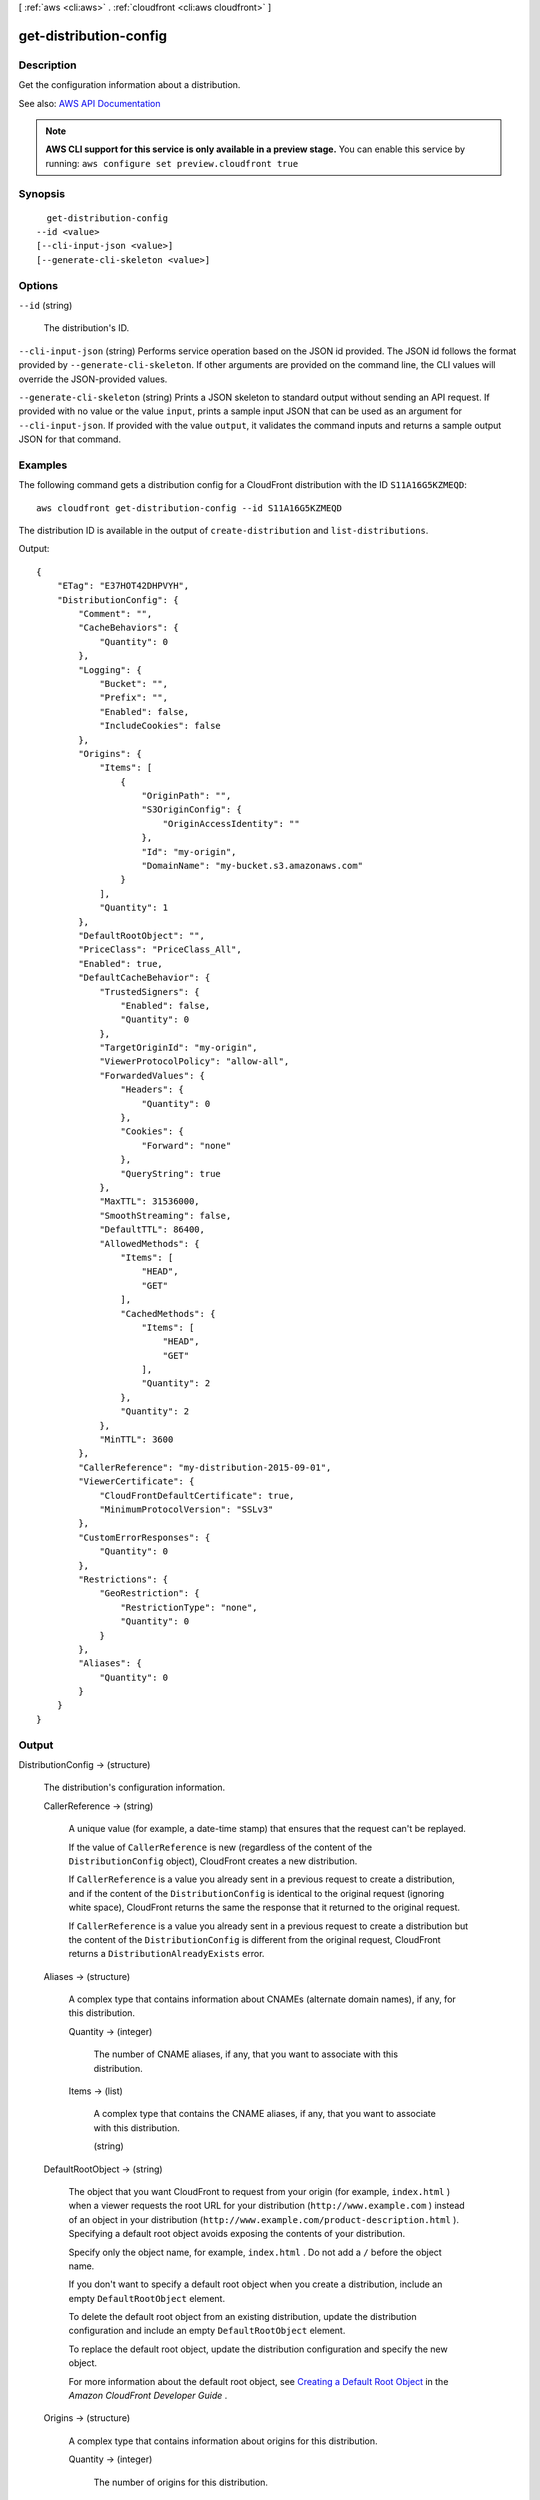 [ :ref:`aws <cli:aws>` . :ref:`cloudfront <cli:aws cloudfront>` ]

.. _cli:aws cloudfront get-distribution-config:


***********************
get-distribution-config
***********************



===========
Description
===========



Get the configuration information about a distribution. 



See also: `AWS API Documentation <https://docs.aws.amazon.com/goto/WebAPI/cloudfront-2017-03-25/GetDistributionConfig>`_


.. note::

  **AWS CLI support for this service is only available in a preview stage.** You can enable this service by running: ``aws configure set preview.cloudfront true`` 



========
Synopsis
========

::

    get-distribution-config
  --id <value>
  [--cli-input-json <value>]
  [--generate-cli-skeleton <value>]




=======
Options
=======

``--id`` (string)


  The distribution's ID.

  

``--cli-input-json`` (string)
Performs service operation based on the JSON id provided. The JSON id follows the format provided by ``--generate-cli-skeleton``. If other arguments are provided on the command line, the CLI values will override the JSON-provided values.

``--generate-cli-skeleton`` (string)
Prints a JSON skeleton to standard output without sending an API request. If provided with no value or the value ``input``, prints a sample input JSON that can be used as an argument for ``--cli-input-json``. If provided with the value ``output``, it validates the command inputs and returns a sample output JSON for that command.



========
Examples
========

The following command gets a distribution config for a CloudFront distribution with the ID ``S11A16G5KZMEQD``::

  aws cloudfront get-distribution-config --id S11A16G5KZMEQD

The distribution ID is available in the output of ``create-distribution`` and ``list-distributions``.

Output::

  {
      "ETag": "E37HOT42DHPVYH",
      "DistributionConfig": {
          "Comment": "",
          "CacheBehaviors": {
              "Quantity": 0
          },
          "Logging": {
              "Bucket": "",
              "Prefix": "",
              "Enabled": false,
              "IncludeCookies": false
          },
          "Origins": {
              "Items": [
                  {
                      "OriginPath": "",
                      "S3OriginConfig": {
                          "OriginAccessIdentity": ""
                      },
                      "Id": "my-origin",
                      "DomainName": "my-bucket.s3.amazonaws.com"
                  }
              ],
              "Quantity": 1
          },
          "DefaultRootObject": "",
          "PriceClass": "PriceClass_All",
          "Enabled": true,
          "DefaultCacheBehavior": {
              "TrustedSigners": {
                  "Enabled": false,
                  "Quantity": 0
              },
              "TargetOriginId": "my-origin",
              "ViewerProtocolPolicy": "allow-all",
              "ForwardedValues": {
                  "Headers": {
                      "Quantity": 0
                  },
                  "Cookies": {
                      "Forward": "none"
                  },
                  "QueryString": true
              },
              "MaxTTL": 31536000,
              "SmoothStreaming": false,
              "DefaultTTL": 86400,
              "AllowedMethods": {
                  "Items": [
                      "HEAD",
                      "GET"
                  ],
                  "CachedMethods": {
                      "Items": [
                          "HEAD",
                          "GET"
                      ],
                      "Quantity": 2
                  },
                  "Quantity": 2
              },
              "MinTTL": 3600
          },
          "CallerReference": "my-distribution-2015-09-01",
          "ViewerCertificate": {
              "CloudFrontDefaultCertificate": true,
              "MinimumProtocolVersion": "SSLv3"
          },
          "CustomErrorResponses": {
              "Quantity": 0
          },
          "Restrictions": {
              "GeoRestriction": {
                  "RestrictionType": "none",
                  "Quantity": 0
              }
          },
          "Aliases": {
              "Quantity": 0
          }
      }
  }

======
Output
======

DistributionConfig -> (structure)

  

  The distribution's configuration information.

  

  CallerReference -> (string)

    

    A unique value (for example, a date-time stamp) that ensures that the request can't be replayed.

     

    If the value of ``CallerReference`` is new (regardless of the content of the ``DistributionConfig`` object), CloudFront creates a new distribution.

     

    If ``CallerReference`` is a value you already sent in a previous request to create a distribution, and if the content of the ``DistributionConfig`` is identical to the original request (ignoring white space), CloudFront returns the same the response that it returned to the original request.

     

    If ``CallerReference`` is a value you already sent in a previous request to create a distribution but the content of the ``DistributionConfig`` is different from the original request, CloudFront returns a ``DistributionAlreadyExists`` error.

    

    

  Aliases -> (structure)

    

    A complex type that contains information about CNAMEs (alternate domain names), if any, for this distribution.

    

    Quantity -> (integer)

      

      The number of CNAME aliases, if any, that you want to associate with this distribution.

      

      

    Items -> (list)

      

      A complex type that contains the CNAME aliases, if any, that you want to associate with this distribution.

      

      (string)

        

        

      

    

  DefaultRootObject -> (string)

    

    The object that you want CloudFront to request from your origin (for example, ``index.html`` ) when a viewer requests the root URL for your distribution (``http://www.example.com`` ) instead of an object in your distribution (``http://www.example.com/product-description.html`` ). Specifying a default root object avoids exposing the contents of your distribution.

     

    Specify only the object name, for example, ``index.html`` . Do not add a ``/`` before the object name.

     

    If you don't want to specify a default root object when you create a distribution, include an empty ``DefaultRootObject`` element.

     

    To delete the default root object from an existing distribution, update the distribution configuration and include an empty ``DefaultRootObject`` element.

     

    To replace the default root object, update the distribution configuration and specify the new object.

     

    For more information about the default root object, see `Creating a Default Root Object <http://docs.aws.amazon.com/AmazonCloudFront/latest/DeveloperGuide/DefaultRootObject.html>`_ in the *Amazon CloudFront Developer Guide* .

    

    

  Origins -> (structure)

    

    A complex type that contains information about origins for this distribution. 

    

    Quantity -> (integer)

      

      The number of origins for this distribution.

      

      

    Items -> (list)

      

      A complex type that contains origins for this distribution.

      

      (structure)

        

        A complex type that describes the Amazon S3 bucket or the HTTP server (for example, a web server) from which CloudFront gets your files. You must create at least one origin.

         

        For the current limit on the number of origins that you can create for a distribution, see `Amazon CloudFront Limits <http://docs.aws.amazon.com/general/latest/gr/aws_service_limits.html#limits_cloudfront>`_ in the *AWS General Reference* .

        

        Id -> (string)

          

          A unique identifier for the origin. The value of ``Id`` must be unique within the distribution.

           

          When you specify the value of ``TargetOriginId`` for the default cache behavior or for another cache behavior, you indicate the origin to which you want the cache behavior to route requests by specifying the value of the ``Id`` element for that origin. When a request matches the path pattern for that cache behavior, CloudFront routes the request to the specified origin. For more information, see `Cache Behavior Settings <http://docs.aws.amazon.com/AmazonCloudFront/latest/DeveloperGuide/distribution-web-values-specify.html#DownloadDistValuesCacheBehavior>`_ in the *Amazon CloudFront Developer Guide* .

          

          

        DomainName -> (string)

          

           **Amazon S3 origins** : The DNS name of the Amazon S3 bucket from which you want CloudFront to get objects for this origin, for example, ``myawsbucket.s3.amazonaws.com`` .

           

          Constraints for Amazon S3 origins: 

           

           
          * If you configured Amazon S3 Transfer Acceleration for your bucket, do not specify the ``s3-accelerate`` endpoint for ``DomainName`` . 
           
          * The bucket name must be between 3 and 63 characters long (inclusive). 
           
          * The bucket name must contain only lowercase characters, numbers, periods, underscores, and dashes. 
           
          * The bucket name must not contain adjacent periods. 
           

           

           **Custom Origins** : The DNS domain name for the HTTP server from which you want CloudFront to get objects for this origin, for example, ``www.example.com`` . 

           

          Constraints for custom origins:

           

           
          * ``DomainName`` must be a valid DNS name that contains only a-z, A-Z, 0-9, dot (.), hyphen (-), or underscore (_) characters. 
           
          * The name cannot exceed 128 characters. 
           

          

          

        OriginPath -> (string)

          

          An optional element that causes CloudFront to request your content from a directory in your Amazon S3 bucket or your custom origin. When you include the ``OriginPath`` element, specify the directory name, beginning with a ``/`` . CloudFront appends the directory name to the value of ``DomainName`` , for example, ``example.com/production`` . Do not include a ``/`` at the end of the directory name.

           

          For example, suppose you've specified the following values for your distribution:

           

           
          * ``DomainName`` : An Amazon S3 bucket named ``myawsbucket`` . 
           
          * ``OriginPath`` : ``/production``   
           
          * ``CNAME`` : ``example.com``   
           

           

          When a user enters ``example.com/index.html`` in a browser, CloudFront sends a request to Amazon S3 for ``myawsbucket/production/index.html`` .

           

          When a user enters ``example.com/acme/index.html`` in a browser, CloudFront sends a request to Amazon S3 for ``myawsbucket/production/acme/index.html`` .

          

          

        CustomHeaders -> (structure)

          

          A complex type that contains names and values for the custom headers that you want.

          

          Quantity -> (integer)

            

            The number of custom headers, if any, for this distribution.

            

            

          Items -> (list)

            

             **Optional** : A list that contains one ``OriginCustomHeader`` element for each custom header that you want CloudFront to forward to the origin. If Quantity is ``0`` , omit ``Items`` .

            

            (structure)

              

              A complex type that contains ``HeaderName`` and ``HeaderValue`` elements, if any, for this distribution. 

              

              HeaderName -> (string)

                

                The name of a header that you want CloudFront to forward to your origin. For more information, see `Forwarding Custom Headers to Your Origin (Web Distributions Only) <http://docs.aws.amazon.com/AmazonCloudFront/latest/DeveloperGuide/forward-custom-headers.html>`_ in the *Amazon Amazon CloudFront Developer Guide* .

                

                

              HeaderValue -> (string)

                

                The value for the header that you specified in the ``HeaderName`` field.

                

                

              

            

          

        S3OriginConfig -> (structure)

          

          A complex type that contains information about the Amazon S3 origin. If the origin is a custom origin, use the ``CustomOriginConfig`` element instead.

          

          OriginAccessIdentity -> (string)

            

            The CloudFront origin access identity to associate with the origin. Use an origin access identity to configure the origin so that viewers can *only* access objects in an Amazon S3 bucket through CloudFront. The format of the value is:

             

            origin-access-identity/cloudfront/*ID-of-origin-access-identity*  

             

            where `` *ID-of-origin-access-identity* `` is the value that CloudFront returned in the ``ID`` element when you created the origin access identity.

             

            If you want viewers to be able to access objects using either the CloudFront URL or the Amazon S3 URL, specify an empty ``OriginAccessIdentity`` element.

             

            To delete the origin access identity from an existing distribution, update the distribution configuration and include an empty ``OriginAccessIdentity`` element.

             

            To replace the origin access identity, update the distribution configuration and specify the new origin access identity.

             

            For more information about the origin access identity, see `Serving Private Content through CloudFront <http://docs.aws.amazon.com/AmazonCloudFront/latest/DeveloperGuide/PrivateContent.html>`_ in the *Amazon CloudFront Developer Guide* .

            

            

          

        CustomOriginConfig -> (structure)

          

          A complex type that contains information about a custom origin. If the origin is an Amazon S3 bucket, use the ``S3OriginConfig`` element instead.

          

          HTTPPort -> (integer)

            

            The HTTP port the custom origin listens on.

            

            

          HTTPSPort -> (integer)

            

            The HTTPS port the custom origin listens on.

            

            

          OriginProtocolPolicy -> (string)

            

            The origin protocol policy to apply to your origin.

            

            

          OriginSslProtocols -> (structure)

            

            The SSL/TLS protocols that you want CloudFront to use when communicating with your origin over HTTPS.

            

            Quantity -> (integer)

              

              The number of SSL/TLS protocols that you want to allow CloudFront to use when establishing an HTTPS connection with this origin. 

              

              

            Items -> (list)

              

              A list that contains allowed SSL/TLS protocols for this distribution.

              

              (string)

                

                

              

            

          OriginReadTimeout -> (integer)

            

            You can create a custom origin read timeout. All timeout units are in seconds. The default origin read timeout is 30 seconds, but you can configure custom timeout lengths using the CloudFront API. The minimum timeout length is 4 seconds; the maximum is 60 seconds.

             

            If you need to increase the maximum time limit, contact the `AWS Support Center <https://console.aws.amazon.com/support/home#/>`_ .

            

            

          OriginKeepaliveTimeout -> (integer)

            

            You can create a custom keep-alive timeout. All timeout units are in seconds. The default keep-alive timeout is 5 seconds, but you can configure custom timeout lengths using the CloudFront API. The minimum timeout length is 1 second; the maximum is 60 seconds.

             

            If you need to increase the maximum time limit, contact the `AWS Support Center <https://console.aws.amazon.com/support/home#/>`_ .

            

            

          

        

      

    

  DefaultCacheBehavior -> (structure)

    

    A complex type that describes the default cache behavior if you do not specify a ``CacheBehavior`` element or if files don't match any of the values of ``PathPattern`` in ``CacheBehavior`` elements. You must create exactly one default cache behavior.

    

    TargetOriginId -> (string)

      

      The value of ``ID`` for the origin that you want CloudFront to route requests to when a request matches the path pattern either for a cache behavior or for the default cache behavior.

      

      

    ForwardedValues -> (structure)

      

      A complex type that specifies how CloudFront handles query strings and cookies.

      

      QueryString -> (boolean)

        

        Indicates whether you want CloudFront to forward query strings to the origin that is associated with this cache behavior and cache based on the query id parameters. CloudFront behavior depends on the value of ``QueryString`` and on the values that you specify for ``QueryStringCacheKeys`` , if any:

         

        If you specify true for ``QueryString`` and you don't specify any values for ``QueryStringCacheKeys`` , CloudFront forwards all query id parameters to the origin and caches based on all query id parameters. Depending on how many query id parameters and values you have, this can adversely affect performance because CloudFront must forward more requests to the origin.

         

        If you specify true for ``QueryString`` and you specify one or more values for ``QueryStringCacheKeys`` , CloudFront forwards all query id parameters to the origin, but it only caches based on the query id parameters that you specify.

         

        If you specify false for ``QueryString`` , CloudFront doesn't forward any query id parameters to the origin, and doesn't cache based on query id parameters.

         

        For more information, see `Configuring CloudFront to Cache Based on Query String Parameters <http://docs.aws.amazon.com/AmazonCloudFront/latest/DeveloperGuide/QueryStringParameters.html>`_ in the *Amazon CloudFront Developer Guide* .

        

        

      Cookies -> (structure)

        

        A complex type that specifies whether you want CloudFront to forward cookies to the origin and, if so, which ones. For more information about forwarding cookies to the origin, see `How CloudFront Forwards, Caches, and Logs Cookies <http://docs.aws.amazon.com/AmazonCloudFront/latest/DeveloperGuide/Cookies.html>`_ in the *Amazon CloudFront Developer Guide* .

        

        Forward -> (string)

          

          Specifies which cookies to forward to the origin for this cache behavior: all, none, or the list of cookies specified in the ``WhitelistedNames`` complex type.

           

          Amazon S3 doesn't process cookies. When the cache behavior is forwarding requests to an Amazon S3 origin, specify none for the ``Forward`` element. 

          

          

        WhitelistedNames -> (structure)

          

          Required if you specify ``whitelist`` for the value of ``Forward:`` . A complex type that specifies how many different cookies you want CloudFront to forward to the origin for this cache behavior and, if you want to forward selected cookies, the names of those cookies.

           

          If you specify ``all`` or none for the value of ``Forward`` , omit ``WhitelistedNames`` . If you change the value of ``Forward`` from ``whitelist`` to all or none and you don't delete the ``WhitelistedNames`` element and its child elements, CloudFront deletes them automatically.

           

          For the current limit on the number of cookie names that you can whitelist for each cache behavior, see `Amazon CloudFront Limits <http://docs.aws.amazon.com/general/latest/gr/aws_service_limits.html#limits_cloudfront>`_ in the *AWS General Reference* .

          

          Quantity -> (integer)

            

            The number of different cookies that you want CloudFront to forward to the origin for this cache behavior.

            

            

          Items -> (list)

            

            A complex type that contains one ``Name`` element for each cookie that you want CloudFront to forward to the origin for this cache behavior.

            

            (string)

              

              

            

          

        

      Headers -> (structure)

        

        A complex type that specifies the ``Headers`` , if any, that you want CloudFront to vary upon for this cache behavior. 

        

        Quantity -> (integer)

          

          The number of different headers that you want CloudFront to forward to the origin for this cache behavior. You can configure each cache behavior in a web distribution to do one of the following:

           

           
          * **Forward all headers to your origin** : Specify ``1`` for ``Quantity`` and ``*`` for ``Name`` . 

          .. warning::

             If you configure CloudFront to forward all headers to your origin, CloudFront doesn't cache the objects associated with this cache behavior. Instead, it sends every request to the origin. 

           
           
          * *Forward a whitelist of headers you specify* : Specify the number of headers that you want to forward, and specify the header names in ``Name`` elements. CloudFront caches your objects based on the values in all of the specified headers. CloudFront also forwards the headers that it forwards by default, but it caches your objects based only on the headers that you specify.  
           
          * **Forward only the default headers** : Specify ``0`` for ``Quantity`` and omit ``Items`` . In this configuration, CloudFront doesn't cache based on the values in the request headers. 
           

          

          

        Items -> (list)

          

          A complex type that contains one ``Name`` element for each header that you want CloudFront to forward to the origin and to vary on for this cache behavior. If ``Quantity`` is ``0`` , omit ``Items`` .

          

          (string)

            

            

          

        

      QueryStringCacheKeys -> (structure)

        

        A complex type that contains information about the query id parameters that you want CloudFront to use for caching for this cache behavior.

        

        Quantity -> (integer)

          

          The number of ``whitelisted`` query id parameters for this cache behavior.

          

          

        Items -> (list)

          

          (Optional) A list that contains the query id parameters that you want CloudFront to use as a basis for caching for this cache behavior. If ``Quantity`` is 0, you can omit ``Items`` . 

          

          (string)

            

            

          

        

      

    TrustedSigners -> (structure)

      

      A complex type that specifies the AWS accounts, if any, that you want to allow to create signed URLs for private content.

       

      If you want to require signed URLs in requests for objects in the target origin that match the ``PathPattern`` for this cache behavior, specify ``true`` for ``Enabled`` , and specify the applicable values for ``Quantity`` and ``Items`` . For more information, see `Serving Private Content through CloudFront <http://docs.aws.amazon.com/AmazonCloudFront/latest/DeveloperGuide/PrivateContent.html>`_ in the *Amazon Amazon CloudFront Developer Guide* .

       

      If you don't want to require signed URLs in requests for objects that match ``PathPattern`` , specify ``false`` for ``Enabled`` and ``0`` for ``Quantity`` . Omit ``Items`` .

       

      To add, change, or remove one or more trusted signers, change ``Enabled`` to ``true`` (if it's currently ``false`` ), change ``Quantity`` as applicable, and specify all of the trusted signers that you want to include in the updated distribution.

      

      Enabled -> (boolean)

        

        Specifies whether you want to require viewers to use signed URLs to access the files specified by ``PathPattern`` and ``TargetOriginId`` .

        

        

      Quantity -> (integer)

        

        The number of trusted signers for this cache behavior.

        

        

      Items -> (list)

        

         **Optional** : A complex type that contains trusted signers for this cache behavior. If ``Quantity`` is ``0`` , you can omit ``Items`` .

        

        (string)

          

          

        

      

    ViewerProtocolPolicy -> (string)

      

      The protocol that viewers can use to access the files in the origin specified by ``TargetOriginId`` when a request matches the path pattern in ``PathPattern`` . You can specify the following options:

       

       
      * ``allow-all`` : Viewers can use HTTP or HTTPS. 
       
      * ``redirect-to-https`` : If a viewer submits an HTTP request, CloudFront returns an HTTP status code of 301 (Moved Permanently) to the viewer along with the HTTPS URL. The viewer then resubmits the request using the new URL. 
       
      * ``https-only`` : If a viewer sends an HTTP request, CloudFront returns an HTTP status code of 403 (Forbidden). 
       

       

      For more information about requiring the HTTPS protocol, see `Using an HTTPS Connection to Access Your Objects <http://docs.aws.amazon.com/AmazonCloudFront/latest/DeveloperGuide/SecureConnections.html>`_ in the *Amazon CloudFront Developer Guide* .

       

      .. note::

         

        The only way to guarantee that viewers retrieve an object that was fetched from the origin using HTTPS is never to use any other protocol to fetch the object. If you have recently changed from HTTP to HTTPS, we recommend that you clear your objects' cache because cached objects are protocol agnostic. That means that an edge location will return an object from the cache regardless of whether the current request protocol matches the protocol used previously. For more information, see `Specifying How Long Objects and Errors Stay in a CloudFront Edge Cache (Expiration) <http://docs.aws.amazon.com/AmazonCloudFront/latest/DeveloperGuide/Expiration.html>`_ in the *Amazon CloudFront Developer Guide* .

         

      

      

    MinTTL -> (long)

      

      The minimum amount of time that you want objects to stay in CloudFront caches before CloudFront forwards another request to your origin to determine whether the object has been updated. For more information, see `Specifying How Long Objects and Errors Stay in a CloudFront Edge Cache (Expiration) <http://docs.aws.amazon.com/AmazonCloudFront/latest/DeveloperGuide/Expiration.html>`_ in the *Amazon Amazon CloudFront Developer Guide* .

       

      You must specify ``0`` for ``MinTTL`` if you configure CloudFront to forward all headers to your origin (under ``Headers`` , if you specify ``1`` for ``Quantity`` and ``*`` for ``Name`` ).

      

      

    AllowedMethods -> (structure)

      

      A complex type that controls which HTTP methods CloudFront processes and forwards to your Amazon S3 bucket or your custom origin. There are three choices:

       

       
      * CloudFront forwards only ``GET`` and ``HEAD`` requests. 
       
      * CloudFront forwards only ``GET`` , ``HEAD`` , and ``OPTIONS`` requests. 
       
      * CloudFront forwards ``GET, HEAD, OPTIONS, PUT, PATCH, POST`` , and ``DELETE`` requests. 
       

       

      If you pick the third choice, you may need to restrict access to your Amazon S3 bucket or to your custom origin so users can't perform operations that you don't want them to. For example, you might not want users to have permissions to delete objects from your origin.

      

      Quantity -> (integer)

        

        The number of HTTP methods that you want CloudFront to forward to your origin. Valid values are 2 (for ``GET`` and ``HEAD`` requests), 3 (for ``GET`` , ``HEAD`` , and ``OPTIONS`` requests) and 7 (for ``GET, HEAD, OPTIONS, PUT, PATCH, POST`` , and ``DELETE`` requests).

        

        

      Items -> (list)

        

        A complex type that contains the HTTP methods that you want CloudFront to process and forward to your origin.

        

        (string)

          

          

        

      CachedMethods -> (structure)

        

        A complex type that controls whether CloudFront caches the response to requests using the specified HTTP methods. There are two choices:

         

         
        * CloudFront caches responses to ``GET`` and ``HEAD`` requests. 
         
        * CloudFront caches responses to ``GET`` , ``HEAD`` , and ``OPTIONS`` requests. 
         

         

        If you pick the second choice for your Amazon S3 Origin, you may need to forward Access-Control-Request-Method, Access-Control-Request-Headers, and Origin headers for the responses to be cached correctly. 

        

        Quantity -> (integer)

          

          The number of HTTP methods for which you want CloudFront to cache responses. Valid values are ``2`` (for caching responses to ``GET`` and ``HEAD`` requests) and ``3`` (for caching responses to ``GET`` , ``HEAD`` , and ``OPTIONS`` requests).

          

          

        Items -> (list)

          

          A complex type that contains the HTTP methods that you want CloudFront to cache responses to.

          

          (string)

            

            

          

        

      

    SmoothStreaming -> (boolean)

      

      Indicates whether you want to distribute media files in the Microsoft Smooth Streaming format using the origin that is associated with this cache behavior. If so, specify ``true`` ; if not, specify ``false`` . If you specify ``true`` for ``SmoothStreaming`` , you can still distribute other content using this cache behavior if the content matches the value of ``PathPattern`` . 

      

      

    DefaultTTL -> (long)

      

      The default amount of time that you want objects to stay in CloudFront caches before CloudFront forwards another request to your origin to determine whether the object has been updated. The value that you specify applies only when your origin does not add HTTP headers such as ``Cache-Control max-age`` , ``Cache-Control s-maxage`` , and ``Expires`` to objects. For more information, see `Specifying How Long Objects and Errors Stay in a CloudFront Edge Cache (Expiration) <http://docs.aws.amazon.com/AmazonCloudFront/latest/DeveloperGuide/Expiration.html>`_ in the *Amazon CloudFront Developer Guide* .

      

      

    MaxTTL -> (long)

      

      

    Compress -> (boolean)

      

      Whether you want CloudFront to automatically compress certain files for this cache behavior. If so, specify ``true`` ; if not, specify ``false`` . For more information, see `Serving Compressed Files <http://docs.aws.amazon.com/AmazonCloudFront/latest/DeveloperGuide/ServingCompressedFiles.html>`_ in the *Amazon CloudFront Developer Guide* .

      

      

    LambdaFunctionAssociations -> (structure)

      

      A complex type that contains zero or more Lambda function associations for a cache behavior.

      

      Quantity -> (integer)

        

        The number of Lambda function associations for this cache behavior.

        

        

      Items -> (list)

        

         **Optional** : A complex type that contains ``LambdaFunctionAssociation`` items for this cache behavior. If ``Quantity`` is ``0`` , you can omit ``Items`` .

        

        (structure)

          

          A complex type that contains a Lambda function association.

          

          LambdaFunctionARN -> (string)

            

            The ARN of the Lambda function.

            

            

          EventType -> (string)

            

            Specifies the event type that triggers a Lambda function invocation. Valid values are:

             

             
            * ``viewer-request``   
             
            * ``origin-request``   
             
            * ``viewer-response``   
             
            * ``origin-response``   
             

            

            

          

        

      

    

  CacheBehaviors -> (structure)

    

    A complex type that contains zero or more ``CacheBehavior`` elements. 

    

    Quantity -> (integer)

      

      The number of cache behaviors for this distribution. 

      

      

    Items -> (list)

      

      Optional: A complex type that contains cache behaviors for this distribution. If ``Quantity`` is ``0`` , you can omit ``Items`` .

      

      (structure)

        

        A complex type that describes how CloudFront processes requests.

         

        You must create at least as many cache behaviors (including the default cache behavior) as you have origins if you want CloudFront to distribute objects from all of the origins. Each cache behavior specifies the one origin from which you want CloudFront to get objects. If you have two origins and only the default cache behavior, the default cache behavior will cause CloudFront to get objects from one of the origins, but the other origin is never used.

         

        For the current limit on the number of cache behaviors that you can add to a distribution, see `Amazon CloudFront Limits <http://docs.aws.amazon.com/general/latest/gr/aws_service_limits.html#limits_cloudfront>`_ in the *AWS General Reference* .

         

        If you don't want to specify any cache behaviors, include only an empty ``CacheBehaviors`` element. Don't include an empty ``CacheBehavior`` element, or CloudFront returns a ``MalformedXML`` error.

         

        To delete all cache behaviors in an existing distribution, update the distribution configuration and include only an empty ``CacheBehaviors`` element.

         

        To add, change, or remove one or more cache behaviors, update the distribution configuration and specify all of the cache behaviors that you want to include in the updated distribution.

         

        For more information about cache behaviors, see `Cache Behaviors <http://docs.aws.amazon.com/AmazonCloudFront/latest/DeveloperGuide/distribution-web-values-specify.html#DownloadDistValuesCacheBehavior>`_ in the *Amazon CloudFront Developer Guide* .

        

        PathPattern -> (string)

          

          The pattern (for example, ``images/*.jpg`` ) that specifies which requests to apply the behavior to. When CloudFront receives a viewer request, the requested path is compared with path patterns in the order in which cache behaviors are listed in the distribution.

           

          .. note::

             

            You can optionally include a slash (``/`` ) at the beginning of the path pattern. For example, ``/images/*.jpg`` . CloudFront behavior is the same with or without the leading ``/`` .

             

           

          The path pattern for the default cache behavior is ``*`` and cannot be changed. If the request for an object does not match the path pattern for any cache behaviors, CloudFront applies the behavior in the default cache behavior.

           

          For more information, see `Path Pattern <http://docs.aws.amazon.com/AmazonCloudFront/latest/DeveloperGuide/distribution-web-values-specify.html#DownloadDistValuesPathPattern>`_ in the *Amazon CloudFront Developer Guide* .

          

          

        TargetOriginId -> (string)

          

          The value of ``ID`` for the origin that you want CloudFront to route requests to when a request matches the path pattern either for a cache behavior or for the default cache behavior.

          

          

        ForwardedValues -> (structure)

          

          A complex type that specifies how CloudFront handles query strings and cookies.

          

          QueryString -> (boolean)

            

            Indicates whether you want CloudFront to forward query strings to the origin that is associated with this cache behavior and cache based on the query id parameters. CloudFront behavior depends on the value of ``QueryString`` and on the values that you specify for ``QueryStringCacheKeys`` , if any:

             

            If you specify true for ``QueryString`` and you don't specify any values for ``QueryStringCacheKeys`` , CloudFront forwards all query id parameters to the origin and caches based on all query id parameters. Depending on how many query id parameters and values you have, this can adversely affect performance because CloudFront must forward more requests to the origin.

             

            If you specify true for ``QueryString`` and you specify one or more values for ``QueryStringCacheKeys`` , CloudFront forwards all query id parameters to the origin, but it only caches based on the query id parameters that you specify.

             

            If you specify false for ``QueryString`` , CloudFront doesn't forward any query id parameters to the origin, and doesn't cache based on query id parameters.

             

            For more information, see `Configuring CloudFront to Cache Based on Query String Parameters <http://docs.aws.amazon.com/AmazonCloudFront/latest/DeveloperGuide/QueryStringParameters.html>`_ in the *Amazon CloudFront Developer Guide* .

            

            

          Cookies -> (structure)

            

            A complex type that specifies whether you want CloudFront to forward cookies to the origin and, if so, which ones. For more information about forwarding cookies to the origin, see `How CloudFront Forwards, Caches, and Logs Cookies <http://docs.aws.amazon.com/AmazonCloudFront/latest/DeveloperGuide/Cookies.html>`_ in the *Amazon CloudFront Developer Guide* .

            

            Forward -> (string)

              

              Specifies which cookies to forward to the origin for this cache behavior: all, none, or the list of cookies specified in the ``WhitelistedNames`` complex type.

               

              Amazon S3 doesn't process cookies. When the cache behavior is forwarding requests to an Amazon S3 origin, specify none for the ``Forward`` element. 

              

              

            WhitelistedNames -> (structure)

              

              Required if you specify ``whitelist`` for the value of ``Forward:`` . A complex type that specifies how many different cookies you want CloudFront to forward to the origin for this cache behavior and, if you want to forward selected cookies, the names of those cookies.

               

              If you specify ``all`` or none for the value of ``Forward`` , omit ``WhitelistedNames`` . If you change the value of ``Forward`` from ``whitelist`` to all or none and you don't delete the ``WhitelistedNames`` element and its child elements, CloudFront deletes them automatically.

               

              For the current limit on the number of cookie names that you can whitelist for each cache behavior, see `Amazon CloudFront Limits <http://docs.aws.amazon.com/general/latest/gr/aws_service_limits.html#limits_cloudfront>`_ in the *AWS General Reference* .

              

              Quantity -> (integer)

                

                The number of different cookies that you want CloudFront to forward to the origin for this cache behavior.

                

                

              Items -> (list)

                

                A complex type that contains one ``Name`` element for each cookie that you want CloudFront to forward to the origin for this cache behavior.

                

                (string)

                  

                  

                

              

            

          Headers -> (structure)

            

            A complex type that specifies the ``Headers`` , if any, that you want CloudFront to vary upon for this cache behavior. 

            

            Quantity -> (integer)

              

              The number of different headers that you want CloudFront to forward to the origin for this cache behavior. You can configure each cache behavior in a web distribution to do one of the following:

               

               
              * **Forward all headers to your origin** : Specify ``1`` for ``Quantity`` and ``*`` for ``Name`` . 

              .. warning::

                 If you configure CloudFront to forward all headers to your origin, CloudFront doesn't cache the objects associated with this cache behavior. Instead, it sends every request to the origin. 

               
               
              * *Forward a whitelist of headers you specify* : Specify the number of headers that you want to forward, and specify the header names in ``Name`` elements. CloudFront caches your objects based on the values in all of the specified headers. CloudFront also forwards the headers that it forwards by default, but it caches your objects based only on the headers that you specify.  
               
              * **Forward only the default headers** : Specify ``0`` for ``Quantity`` and omit ``Items`` . In this configuration, CloudFront doesn't cache based on the values in the request headers. 
               

              

              

            Items -> (list)

              

              A complex type that contains one ``Name`` element for each header that you want CloudFront to forward to the origin and to vary on for this cache behavior. If ``Quantity`` is ``0`` , omit ``Items`` .

              

              (string)

                

                

              

            

          QueryStringCacheKeys -> (structure)

            

            A complex type that contains information about the query id parameters that you want CloudFront to use for caching for this cache behavior.

            

            Quantity -> (integer)

              

              The number of ``whitelisted`` query id parameters for this cache behavior.

              

              

            Items -> (list)

              

              (Optional) A list that contains the query id parameters that you want CloudFront to use as a basis for caching for this cache behavior. If ``Quantity`` is 0, you can omit ``Items`` . 

              

              (string)

                

                

              

            

          

        TrustedSigners -> (structure)

          

          A complex type that specifies the AWS accounts, if any, that you want to allow to create signed URLs for private content.

           

          If you want to require signed URLs in requests for objects in the target origin that match the ``PathPattern`` for this cache behavior, specify ``true`` for ``Enabled`` , and specify the applicable values for ``Quantity`` and ``Items`` . For more information, see `Serving Private Content through CloudFront <http://docs.aws.amazon.com/AmazonCloudFront/latest/DeveloperGuide/PrivateContent.html>`_ in the *Amazon Amazon CloudFront Developer Guide* .

           

          If you don't want to require signed URLs in requests for objects that match ``PathPattern`` , specify ``false`` for ``Enabled`` and ``0`` for ``Quantity`` . Omit ``Items`` .

           

          To add, change, or remove one or more trusted signers, change ``Enabled`` to ``true`` (if it's currently ``false`` ), change ``Quantity`` as applicable, and specify all of the trusted signers that you want to include in the updated distribution.

          

          Enabled -> (boolean)

            

            Specifies whether you want to require viewers to use signed URLs to access the files specified by ``PathPattern`` and ``TargetOriginId`` .

            

            

          Quantity -> (integer)

            

            The number of trusted signers for this cache behavior.

            

            

          Items -> (list)

            

             **Optional** : A complex type that contains trusted signers for this cache behavior. If ``Quantity`` is ``0`` , you can omit ``Items`` .

            

            (string)

              

              

            

          

        ViewerProtocolPolicy -> (string)

          

          The protocol that viewers can use to access the files in the origin specified by ``TargetOriginId`` when a request matches the path pattern in ``PathPattern`` . You can specify the following options:

           

           
          * ``allow-all`` : Viewers can use HTTP or HTTPS. 
           
          * ``redirect-to-https`` : If a viewer submits an HTTP request, CloudFront returns an HTTP status code of 301 (Moved Permanently) to the viewer along with the HTTPS URL. The viewer then resubmits the request using the new URL.  
           
          * ``https-only`` : If a viewer sends an HTTP request, CloudFront returns an HTTP status code of 403 (Forbidden).  
           

           

          For more information about requiring the HTTPS protocol, see `Using an HTTPS Connection to Access Your Objects <http://docs.aws.amazon.com/AmazonCloudFront/latest/DeveloperGuide/SecureConnections.html>`_ in the *Amazon CloudFront Developer Guide* .

           

          .. note::

             

            The only way to guarantee that viewers retrieve an object that was fetched from the origin using HTTPS is never to use any other protocol to fetch the object. If you have recently changed from HTTP to HTTPS, we recommend that you clear your objects' cache because cached objects are protocol agnostic. That means that an edge location will return an object from the cache regardless of whether the current request protocol matches the protocol used previously. For more information, see `Specifying How Long Objects and Errors Stay in a CloudFront Edge Cache (Expiration) <http://docs.aws.amazon.com/AmazonCloudFront/latest/DeveloperGuide/Expiration.html>`_ in the *Amazon CloudFront Developer Guide* .

             

          

          

        MinTTL -> (long)

          

          The minimum amount of time that you want objects to stay in CloudFront caches before CloudFront forwards another request to your origin to determine whether the object has been updated. For more information, see `Specifying How Long Objects and Errors Stay in a CloudFront Edge Cache (Expiration) <http://docs.aws.amazon.com/AmazonCloudFront/latest/DeveloperGuide/Expiration.html>`_ in the *Amazon Amazon CloudFront Developer Guide* .

           

          You must specify ``0`` for ``MinTTL`` if you configure CloudFront to forward all headers to your origin (under ``Headers`` , if you specify ``1`` for ``Quantity`` and ``*`` for ``Name`` ).

          

          

        AllowedMethods -> (structure)

          

          A complex type that controls which HTTP methods CloudFront processes and forwards to your Amazon S3 bucket or your custom origin. There are three choices:

           

           
          * CloudFront forwards only ``GET`` and ``HEAD`` requests. 
           
          * CloudFront forwards only ``GET`` , ``HEAD`` , and ``OPTIONS`` requests. 
           
          * CloudFront forwards ``GET, HEAD, OPTIONS, PUT, PATCH, POST`` , and ``DELETE`` requests. 
           

           

          If you pick the third choice, you may need to restrict access to your Amazon S3 bucket or to your custom origin so users can't perform operations that you don't want them to. For example, you might not want users to have permissions to delete objects from your origin.

          

          Quantity -> (integer)

            

            The number of HTTP methods that you want CloudFront to forward to your origin. Valid values are 2 (for ``GET`` and ``HEAD`` requests), 3 (for ``GET`` , ``HEAD`` , and ``OPTIONS`` requests) and 7 (for ``GET, HEAD, OPTIONS, PUT, PATCH, POST`` , and ``DELETE`` requests).

            

            

          Items -> (list)

            

            A complex type that contains the HTTP methods that you want CloudFront to process and forward to your origin.

            

            (string)

              

              

            

          CachedMethods -> (structure)

            

            A complex type that controls whether CloudFront caches the response to requests using the specified HTTP methods. There are two choices:

             

             
            * CloudFront caches responses to ``GET`` and ``HEAD`` requests. 
             
            * CloudFront caches responses to ``GET`` , ``HEAD`` , and ``OPTIONS`` requests. 
             

             

            If you pick the second choice for your Amazon S3 Origin, you may need to forward Access-Control-Request-Method, Access-Control-Request-Headers, and Origin headers for the responses to be cached correctly. 

            

            Quantity -> (integer)

              

              The number of HTTP methods for which you want CloudFront to cache responses. Valid values are ``2`` (for caching responses to ``GET`` and ``HEAD`` requests) and ``3`` (for caching responses to ``GET`` , ``HEAD`` , and ``OPTIONS`` requests).

              

              

            Items -> (list)

              

              A complex type that contains the HTTP methods that you want CloudFront to cache responses to.

              

              (string)

                

                

              

            

          

        SmoothStreaming -> (boolean)

          

          Indicates whether you want to distribute media files in the Microsoft Smooth Streaming format using the origin that is associated with this cache behavior. If so, specify ``true`` ; if not, specify ``false`` . If you specify ``true`` for ``SmoothStreaming`` , you can still distribute other content using this cache behavior if the content matches the value of ``PathPattern`` . 

          

          

        DefaultTTL -> (long)

          

          The default amount of time that you want objects to stay in CloudFront caches before CloudFront forwards another request to your origin to determine whether the object has been updated. The value that you specify applies only when your origin does not add HTTP headers such as ``Cache-Control max-age`` , ``Cache-Control s-maxage`` , and ``Expires`` to objects. For more information, see `Specifying How Long Objects and Errors Stay in a CloudFront Edge Cache (Expiration) <http://docs.aws.amazon.com/AmazonCloudFront/latest/DeveloperGuide/Expiration.html>`_ in the *Amazon CloudFront Developer Guide* .

          

          

        MaxTTL -> (long)

          

          The maximum amount of time that you want objects to stay in CloudFront caches before CloudFront forwards another request to your origin to determine whether the object has been updated. The value that you specify applies only when your origin adds HTTP headers such as ``Cache-Control max-age`` , ``Cache-Control s-maxage`` , and ``Expires`` to objects. For more information, see `Specifying How Long Objects and Errors Stay in a CloudFront Edge Cache (Expiration) <http://docs.aws.amazon.com/AmazonCloudFront/latest/DeveloperGuide/Expiration.html>`_ in the *Amazon CloudFront Developer Guide* .

          

          

        Compress -> (boolean)

          

          Whether you want CloudFront to automatically compress certain files for this cache behavior. If so, specify true; if not, specify false. For more information, see `Serving Compressed Files <http://docs.aws.amazon.com/AmazonCloudFront/latest/DeveloperGuide/ServingCompressedFiles.html>`_ in the *Amazon CloudFront Developer Guide* .

          

          

        LambdaFunctionAssociations -> (structure)

          

          A complex type that contains zero or more Lambda function associations for a cache behavior.

          

          Quantity -> (integer)

            

            The number of Lambda function associations for this cache behavior.

            

            

          Items -> (list)

            

             **Optional** : A complex type that contains ``LambdaFunctionAssociation`` items for this cache behavior. If ``Quantity`` is ``0`` , you can omit ``Items`` .

            

            (structure)

              

              A complex type that contains a Lambda function association.

              

              LambdaFunctionARN -> (string)

                

                The ARN of the Lambda function.

                

                

              EventType -> (string)

                

                Specifies the event type that triggers a Lambda function invocation. Valid values are:

                 

                 
                * ``viewer-request``   
                 
                * ``origin-request``   
                 
                * ``viewer-response``   
                 
                * ``origin-response``   
                 

                

                

              

            

          

        

      

    

  CustomErrorResponses -> (structure)

    

    A complex type that controls the following:

     

     
    * Whether CloudFront replaces HTTP status codes in the 4xx and 5xx range with custom error messages before returning the response to the viewer. 
     
    * How long CloudFront caches HTTP status codes in the 4xx and 5xx range. 
     

     

    For more information about custom error pages, see `Customizing Error Responses <http://docs.aws.amazon.com/AmazonCloudFront/latest/DeveloperGuide/custom-error-pages.html>`_ in the *Amazon CloudFront Developer Guide* .

    

    Quantity -> (integer)

      

      The number of HTTP status codes for which you want to specify a custom error page and/or a caching duration. If ``Quantity`` is ``0`` , you can omit ``Items`` .

      

      

    Items -> (list)

      

      A complex type that contains a ``CustomErrorResponse`` element for each HTTP status code for which you want to specify a custom error page and/or a caching duration. 

      

      (structure)

        

        A complex type that controls:

         

         
        * Whether CloudFront replaces HTTP status codes in the 4xx and 5xx range with custom error messages before returning the response to the viewer.  
         
        * How long CloudFront caches HTTP status codes in the 4xx and 5xx range. 
         

         

        For more information about custom error pages, see `Customizing Error Responses <http://docs.aws.amazon.com/AmazonCloudFront/latest/DeveloperGuide/custom-error-pages.html>`_ in the *Amazon CloudFront Developer Guide* .

        

        ErrorCode -> (integer)

          

          The HTTP status code for which you want to specify a custom error page and/or a caching duration.

          

          

        ResponsePagePath -> (string)

          

          The path to the custom error page that you want CloudFront to return to a viewer when your origin returns the HTTP status code specified by ``ErrorCode`` , for example, ``/4xx-errors/403-forbidden.html`` . If you want to store your objects and your custom error pages in different locations, your distribution must include a cache behavior for which the following is true:

           

           
          * The value of ``PathPattern`` matches the path to your custom error messages. For example, suppose you saved custom error pages for 4xx errors in an Amazon S3 bucket in a directory named ``/4xx-errors`` . Your distribution must include a cache behavior for which the path pattern routes requests for your custom error pages to that location, for example, ``/4xx-errors/*`` .  
           
          * The value of ``TargetOriginId`` specifies the value of the ``ID`` element for the origin that contains your custom error pages. 
           

           

          If you specify a value for ``ResponsePagePath`` , you must also specify a value for ``ResponseCode`` . If you don't want to specify a value, include an empty element, ``ResponsePagePath`` , in the XML document.

           

          We recommend that you store custom error pages in an Amazon S3 bucket. If you store custom error pages on an HTTP server and the server starts to return 5xx errors, CloudFront can't get the files that you want to return to viewers because the origin server is unavailable.

          

          

        ResponseCode -> (string)

          

          The HTTP status code that you want CloudFront to return to the viewer along with the custom error page. There are a variety of reasons that you might want CloudFront to return a status code different from the status code that your origin returned to CloudFront, for example:

           

           
          * Some Internet devices (some firewalls and corporate proxies, for example) intercept HTTP 4xx and 5xx and prevent the response from being returned to the viewer. If you substitute ``200`` , the response typically won't be intercepted. 
           
          * If you don't care about distinguishing among different client errors or server errors, you can specify ``400`` or ``500`` as the ``ResponseCode`` for all 4xx or 5xx errors. 
           
          * You might want to return a ``200`` status code (OK) and static website so your customers don't know that your website is down. 
           

           

          If you specify a value for ``ResponseCode`` , you must also specify a value for ``ResponsePagePath`` . If you don't want to specify a value, include an empty element, ``ResponseCode`` , in the XML document.

          

          

        ErrorCachingMinTTL -> (long)

          

          The minimum amount of time, in seconds, that you want CloudFront to cache the HTTP status code specified in ``ErrorCode`` . When this time period has elapsed, CloudFront queries your origin to see whether the problem that caused the error has been resolved and the requested object is now available.

           

          If you don't want to specify a value, include an empty element, ``ErrorCachingMinTTL`` , in the XML document.

           

          For more information, see `Customizing Error Responses <http://docs.aws.amazon.com/AmazonCloudFront/latest/DeveloperGuide/custom-error-pages.html>`_ in the *Amazon CloudFront Developer Guide* .

          

          

        

      

    

  Comment -> (string)

    

    Any comments you want to include about the distribution.

     

    If you don't want to specify a comment, include an empty ``Comment`` element.

     

    To delete an existing comment, update the distribution configuration and include an empty ``Comment`` element.

     

    To add or change a comment, update the distribution configuration and specify the new comment.

    

    

  Logging -> (structure)

    

    A complex type that controls whether access logs are written for the distribution.

     

    For more information about logging, see `Access Logs <http://docs.aws.amazon.com/AmazonCloudFront/latest/DeveloperGuide/AccessLogs.html>`_ in the *Amazon CloudFront Developer Guide* .

    

    Enabled -> (boolean)

      

      Specifies whether you want CloudFront to save access logs to an Amazon S3 bucket. If you do not want to enable logging when you create a distribution or if you want to disable logging for an existing distribution, specify ``false`` for ``Enabled`` , and specify empty ``Bucket`` and ``Prefix`` elements. If you specify ``false`` for ``Enabled`` but you specify values for ``Bucket`` , ``prefix`` , and ``IncludeCookies`` , the values are automatically deleted.

      

      

    IncludeCookies -> (boolean)

      

      Specifies whether you want CloudFront to include cookies in access logs, specify ``true`` for ``IncludeCookies`` . If you choose to include cookies in logs, CloudFront logs all cookies regardless of how you configure the cache behaviors for this distribution. If you do not want to include cookies when you create a distribution or if you want to disable include cookies for an existing distribution, specify ``false`` for ``IncludeCookies`` .

      

      

    Bucket -> (string)

      

      The Amazon S3 bucket to store the access logs in, for example, ``myawslogbucket.s3.amazonaws.com`` .

      

      

    Prefix -> (string)

      

      An optional id that you want CloudFront to prefix to the access log ``filenames`` for this distribution, for example, ``myprefix/`` . If you want to enable logging, but you do not want to specify a prefix, you still must include an empty ``Prefix`` element in the ``Logging`` element.

      

      

    

  PriceClass -> (string)

    

    The price class that corresponds with the maximum price that you want to pay for CloudFront service. If you specify ``PriceClass_All`` , CloudFront responds to requests for your objects from all CloudFront edge locations.

     

    If you specify a price class other than ``PriceClass_All`` , CloudFront serves your objects from the CloudFront edge location that has the lowest latency among the edge locations in your price class. Viewers who are in or near regions that are excluded from your specified price class may encounter slower performance.

     

    For more information about price classes, see `Choosing the Price Class for a CloudFront Distribution <http://docs.aws.amazon.com/AmazonCloudFront/latest/DeveloperGuide/PriceClass.html>`_ in the *Amazon CloudFront Developer Guide* . For information about CloudFront pricing, including how price classes map to CloudFront regions, see `Amazon CloudFront Pricing <https://aws.amazon.com/cloudfront/pricing/>`_ .

    

    

  Enabled -> (boolean)

    

    From this field, you can enable or disable the selected distribution.

     

    If you specify ``false`` for ``Enabled`` but you specify values for ``Bucket`` and ``Prefix`` , the values are automatically deleted.

    

    

  ViewerCertificate -> (structure)

    

    A complex type that specifies the following:

     

     
    * Which SSL/TLS certificate to use when viewers request objects using HTTPS 
     
    * Whether you want CloudFront to use dedicated IP addresses or SNI when you're using alternate domain names in your object names 
     
    * The minimum protocol version that you want CloudFront to use when communicating with viewers 
     

     

    For more information, see `Using an HTTPS Connection to Access Your Objects <http://docs.aws.amazon.com/AmazonCloudFront/latest/DeveloperGuide/SecureConnections.html>`_ in the *Amazon Amazon CloudFront Developer Guide* .

    

    CloudFrontDefaultCertificate -> (boolean)

      

      

    IAMCertificateId -> (string)

      

      

    ACMCertificateArn -> (string)

      

      

    SSLSupportMethod -> (string)

      

      If you specify a value for ``ACMCertificateArn`` or for ``IAMCertificateId`` , you must also specify how you want CloudFront to serve HTTPS requests: using a method that works for all clients or one that works for most clients:

       

       
      * ``vip`` : CloudFront uses dedicated IP addresses for your content and can respond to HTTPS requests from any viewer. However, you will incur additional monthly charges. 
       
      * ``sni-only`` : CloudFront can respond to HTTPS requests from viewers that support Server Name Indication (SNI). All modern browsers support SNI, but some browsers still in use don't support SNI. If some of your users' browsers don't support SNI, we recommend that you do one of the following: 

         
        * Use the ``vip`` option (dedicated IP addresses) instead of ``sni-only`` . 
         
        * Use the CloudFront SSL/TLS certificate instead of a custom certificate. This requires that you use the CloudFront domain name of your distribution in the URLs for your objects, for example, ``https://d111111abcdef8.cloudfront.net/logo.png`` . 
         
        * If you can control which browser your users use, upgrade the browser to one that supports SNI. 
         
        * Use HTTP instead of HTTPS. 
         

       
       

       

      Do not specify a value for ``SSLSupportMethod`` if you specified ``CloudFrontDefaultCertificatetrueCloudFrontDefaultCertificate`` .

       

      For more information, see `Using Alternate Domain Names and HTTPS <http://docs.aws.amazon.com/AmazonCloudFront/latest/DeveloperGuide/SecureConnections.html#CNAMEsAndHTTPS.html>`_ in the *Amazon CloudFront Developer Guide* .

      

      

    MinimumProtocolVersion -> (string)

      

      Specify the minimum version of the SSL/TLS protocol that you want CloudFront to use for HTTPS connections between viewers and CloudFront: ``SSLv3`` or ``TLSv1`` . CloudFront serves your objects only to viewers that support SSL/TLS version that you specify and later versions. The ``TLSv1`` protocol is more secure, so we recommend that you specify ``SSLv3`` only if your users are using browsers or devices that don't support ``TLSv1`` . Note the following:

       

       
      * If you specify CloudFrontDefaultCertificatetrueCloudFrontDefaultCertificate, the minimum SSL protocol version is ``TLSv1`` and can't be changed. 
       
      * If you're using a custom certificate (if you specify a value for ``ACMCertificateArn`` or for ``IAMCertificateId`` ) and if you're using SNI (if you specify ``sni-only`` for ``SSLSupportMethod`` ), you must specify ``TLSv1`` for ``MinimumProtocolVersion`` . 
       

      

      

    Certificate -> (string)

      

      Include one of these values to specify the following:

       

       
      * Whether you want viewers to use HTTP or HTTPS to request your objects. 
       
      * If you want viewers to use HTTPS, whether you're using an alternate domain name such as example.com or the CloudFront domain name for your distribution, such as ``d111111abcdef8.cloudfront.net`` . 
       
      * If you're using an alternate domain name, whether AWS Certificate Manager (ACM) provided the certificate, or you purchased a certificate from a third-party certificate authority and imported it into ACM or uploaded it to the IAM certificate store. 
       

       

      You must specify one (and only one) of the three values. Do not specify ``false`` for ``CloudFrontDefaultCertificate`` .

       

       **If you want viewers to use HTTP to request your objects** : Specify the following value:

       

       ``CloudFrontDefaultCertificatetrueCloudFrontDefaultCertificate``  

       

      In addition, specify ``allow-all`` for ``ViewerProtocolPolicy`` for all of your cache behaviors.

       

       **If you want viewers to use HTTPS to request your objects** : Choose the type of certificate that you want to use based on whether you're using an alternate domain name for your objects or the CloudFront domain name:

       

       
      * **If you're using an alternate domain name, such as example.com** : Specify one of the following values, depending on whether ACM provided your certificate or you purchased your certificate from third-party certificate authority: 

         
        * ``ACMCertificateArnARN for ACM SSL/TLS certificateACMCertificateArn`` where ARN for ACM SSL/TLS certificate is the ARN for the ACM SSL/TLS certificate that you want to use for this distribution. 
         
        * ``IAMCertificateIdIAM certificate IDIAMCertificateId`` where IAM certificate ID is the ID that IAM returned when you added the certificate to the IAM certificate store. 
         

       

      If you specify ``ACMCertificateArn`` or ``IAMCertificateId`` , you must also specify a value for ``SSLSupportMethod`` .

       

      If you choose to use an ACM certificate or a certificate in the IAM certificate store, we recommend that you use only an alternate domain name in your object URLs (``https://example.com/logo.jpg`` ). If you use the domain name that is associated with your CloudFront distribution (``https://d111111abcdef8.cloudfront.net/logo.jpg`` ) and the viewer supports ``SNI`` , then CloudFront behaves normally. However, if the browser does not support SNI, the user's experience depends on the value that you choose for ``SSLSupportMethod`` :

       

         
        * ``vip`` : The viewer displays a warning because there is a mismatch between the CloudFront domain name and the domain name in your SSL/TLS certificate. 
         
        * ``sni-only`` : CloudFront drops the connection with the browser without returning the object. 
         

       
       
      * **If you're using the CloudFront domain name for your distribution, such as ``d111111abcdef8.cloudfront.net`` ** : Specify the following value:  `` CloudFrontDefaultCertificatetrueCloudFrontDefaultCertificate``   If you want viewers to use HTTPS, you must also specify one of the following values in your cache behaviors: 

         
        * ``ViewerProtocolPolicyhttps-onlyViewerProtocolPolicy``   
         
        * ``ViewerProtocolPolicyredirect-to-httpsViewerProtocolPolicy``   
         

       

      You can also optionally require that CloudFront use HTTPS to communicate with your origin by specifying one of the following values for the applicable origins:

       

         
        * ``OriginProtocolPolicyhttps-onlyOriginProtocolPolicy``   
         
        * ``OriginProtocolPolicymatch-viewerOriginProtocolPolicy``   
         

       

      For more information, see `Using Alternate Domain Names and HTTPS <http://docs.aws.amazon.com/AmazonCloudFront/latest/DeveloperGuide/SecureConnections.html#CNAMEsAndHTTPS>`_ in the *Amazon CloudFront Developer Guide* .

       
       

      

      

    CertificateSource -> (string)

      

      .. note::

         

        This field is deprecated. You can use one of the following: ``[ACMCertificateArn`` , ``IAMCertificateId`` , or ``CloudFrontDefaultCertificate]`` .

         

      

      

    

  Restrictions -> (structure)

    

    A complex type that identifies ways in which you want to restrict distribution of your content.

    

    GeoRestriction -> (structure)

      

      A complex type that controls the countries in which your content is distributed. CloudFront determines the location of your users using ``MaxMind`` GeoIP databases. 

      

      RestrictionType -> (string)

        

        The method that you want to use to restrict distribution of your content by country:

         

         
        * ``none`` : No geo restriction is enabled, meaning access to content is not restricted by client geo location. 
         
        * ``blacklist`` : The ``Location`` elements specify the countries in which you do not want CloudFront to distribute your content. 
         
        * ``whitelist`` : The ``Location`` elements specify the countries in which you want CloudFront to distribute your content. 
         

        

        

      Quantity -> (integer)

        

        When geo restriction is ``enabled`` , this is the number of countries in your ``whitelist`` or ``blacklist`` . Otherwise, when it is not enabled, ``Quantity`` is ``0`` , and you can omit ``Items`` .

        

        

      Items -> (list)

        

        A complex type that contains a ``Location`` element for each country in which you want CloudFront either to distribute your content (``whitelist`` ) or not distribute your content (``blacklist`` ).

         

        The ``Location`` element is a two-letter, uppercase country code for a country that you want to include in your ``blacklist`` or ``whitelist`` . Include one ``Location`` element for each country.

         

        CloudFront and ``MaxMind`` both use ``ISO 3166`` country codes. For the current list of countries and the corresponding codes, see ``ISO 3166-1-alpha-2`` code on the *International Organization for Standardization* website. You can also refer to the country list in the CloudFront console, which includes both country names and codes.

        

        (string)

          

          

        

      

    

  WebACLId -> (string)

    

    A unique identifier that specifies the AWS WAF web ACL, if any, to associate with this distribution.

     

    AWS WAF is a web application firewall that lets you monitor the HTTP and HTTPS requests that are forwarded to CloudFront, and lets you control access to your content. Based on conditions that you specify, such as the IP addresses that requests originate from or the values of query strings, CloudFront responds to requests either with the requested content or with an HTTP 403 status code (Forbidden). You can also configure CloudFront to return a custom error page when a request is blocked. For more information about AWS WAF, see the `AWS WAF Developer Guide <http://docs.aws.amazon.com/waf/latest/developerguide/what-is-aws-waf.html>`_ . 

    

    

  HttpVersion -> (string)

    

    (Optional) Specify the maximum HTTP version that you want viewers to use to communicate with CloudFront. The default value for new web distributions is http2. Viewers that don't support HTTP/2 automatically use an earlier HTTP version.

     

    For viewers and CloudFront to use HTTP/2, viewers must support TLS 1.2 or later, and must support Server Name Identification (SNI).

     

    In general, configuring CloudFront to communicate with viewers using HTTP/2 reduces latency. You can improve performance by optimizing for HTTP/2. For more information, do an Internet search for "http/2 optimization." 

    

    

  IsIPV6Enabled -> (boolean)

    

    If you want CloudFront to respond to IPv6 DNS requests with an IPv6 address for your distribution, specify ``true`` . If you specify ``false`` , CloudFront responds to IPv6 DNS requests with the DNS response code ``NOERROR`` and with no IP addresses. This allows viewers to submit a second request, for an IPv4 address for your distribution. 

     

    In general, you should enable IPv6 if you have users on IPv6 networks who want to access your content. However, if you're using signed URLs or signed cookies to restrict access to your content, and if you're using a custom policy that includes the ``IpAddress`` parameter to restrict the IP addresses that can access your content, do not enable IPv6. If you want to restrict access to some content by IP address and not restrict access to other content (or restrict access but not by IP address), you can create two distributions. For more information, see `Creating a Signed URL Using a Custom Policy <http://docs.aws.amazon.com/AmazonCloudFront/latest/DeveloperGuide/private-content-creating-signed-url-custom-policy.html>`_ in the *Amazon CloudFront Developer Guide* .

     

    If you're using an Amazon Route 53 alias resource record set to route traffic to your CloudFront distribution, you need to create a second alias resource record set when both of the following are true:

     

     
    * You enable IPv6 for the distribution 
     
    * You're using alternate domain names in the URLs for your objects 
     

     

    For more information, see `Routing Traffic to an Amazon CloudFront Web Distribution by Using Your Domain Name <http://docs.aws.amazon.com/Route53/latest/DeveloperGuide/routing-to-cloudfront-distribution.html>`_ in the *Amazon Route 53 Developer Guide* .

     

    If you created a CNAME resource record set, either with Amazon Route 53 or with another DNS service, you don't need to make any changes. A CNAME record will route traffic to your distribution regardless of the IP address format of the viewer request.

    

    

  

ETag -> (string)

  

  The current version of the configuration. For example: ``E2QWRUHAPOMQZL`` .

  

  

